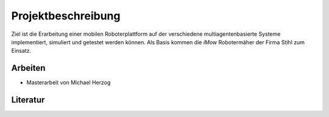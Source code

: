Projektbeschreibung
===================

Ziel ist die Erarbeitung einer mobilen Roboterplattform auf der verschiedene multiagentenbasierte Systeme implementiert, simuliert und getestet werden
können. Als Basis kommen die `iMow` Robotermäher der Firma Stihl zum Einsatz.

Arbeiten
--------

- Masterarbeit von Michael Herzog

Literatur
---------


